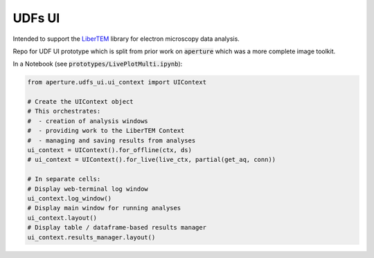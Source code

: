 UDFs UI
=======

Intended to support the `LiberTEM <https://github.com/LiberTEM/LiberTEM/>`_
library for electron microscopy data analysis.

Repo for UDF UI prototype which is split from prior work on
:code:`aperture` which was a more complete image toolkit.


In a Notebook (see :code:`prototypes/LivePlotMulti.ipynb`):

.. code-block:: python

    from aperture.udfs_ui.ui_context import UIContext

    # Create the UIContext object
    # This orchestrates:
    #  - creation of analysis windows
    #  - providing work to the LiberTEM Context
    #  - managing and saving results from analyses
    ui_context = UIContext().for_offline(ctx, ds)
    # ui_context = UIContext().for_live(live_ctx, partial(get_aq, conn))
    
    # In separate cells:
    # Display web-terminal log window
    ui_context.log_window()
    # Display main window for running analyses
    ui_context.layout()
    # Display table / dataframe-based results manager
    ui_context.results_manager.layout()
